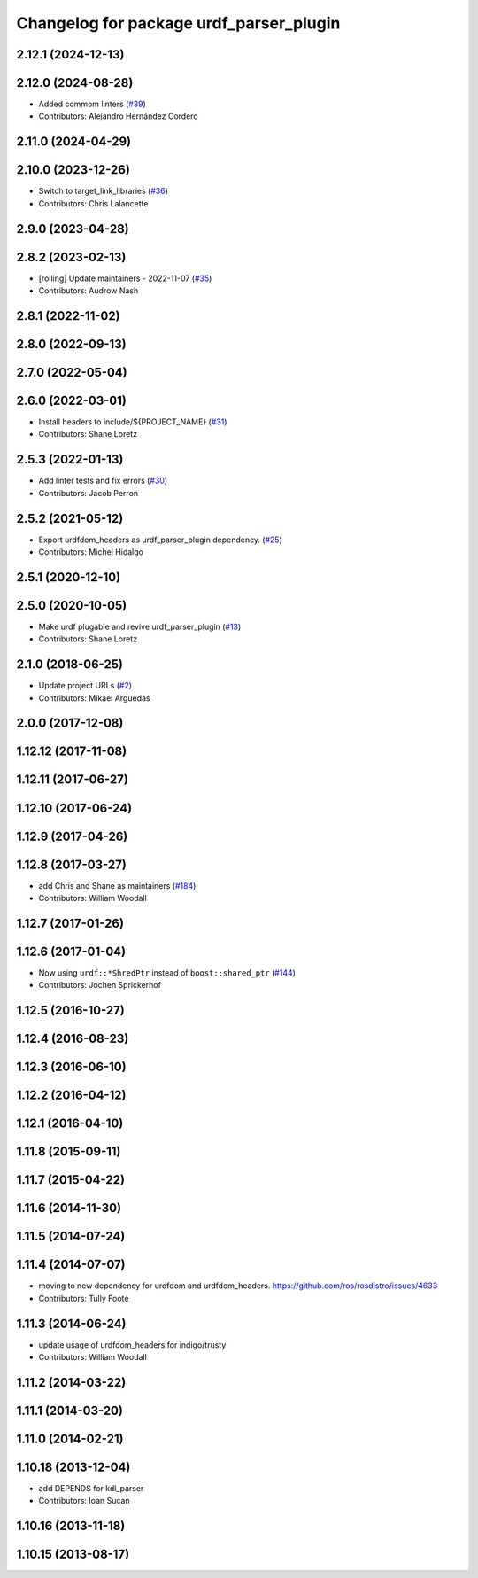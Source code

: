 ^^^^^^^^^^^^^^^^^^^^^^^^^^^^^^^^^^^^^^^^
Changelog for package urdf_parser_plugin
^^^^^^^^^^^^^^^^^^^^^^^^^^^^^^^^^^^^^^^^

2.12.1 (2024-12-13)
-------------------

2.12.0 (2024-08-28)
-------------------
* Added commom linters (`#39 <https://github.com/ros2/urdf/issues/39>`_)
* Contributors: Alejandro Hernández Cordero

2.11.0 (2024-04-29)
-------------------

2.10.0 (2023-12-26)
-------------------
* Switch to target_link_libraries (`#36 <https://github.com/ros2/urdf/issues/36>`_)
* Contributors: Chris Lalancette

2.9.0 (2023-04-28)
------------------

2.8.2 (2023-02-13)
------------------
* [rolling] Update maintainers - 2022-11-07 (`#35 <https://github.com/ros2/urdf/issues/35>`_)
* Contributors: Audrow Nash

2.8.1 (2022-11-02)
------------------

2.8.0 (2022-09-13)
------------------

2.7.0 (2022-05-04)
------------------

2.6.0 (2022-03-01)
------------------
* Install headers to include/${PROJECT_NAME} (`#31 <https://github.com/ros2/urdf/issues/31>`_)
* Contributors: Shane Loretz

2.5.3 (2022-01-13)
------------------
* Add linter tests and fix errors (`#30 <https://github.com/ros2/urdf/issues/30>`_)
* Contributors: Jacob Perron

2.5.2 (2021-05-12)
------------------
* Export urdfdom_headers as urdf_parser_plugin dependency. (`#25 <https://github.com/ros2/urdf/issues/25>`_)
* Contributors: Michel Hidalgo

2.5.1 (2020-12-10)
------------------

2.5.0 (2020-10-05)
------------------
* Make urdf plugable and revive urdf_parser_plugin (`#13 <https://github.com/ros2/urdf/issues/13>`_)
* Contributors: Shane Loretz

2.1.0 (2018-06-25)
------------------
* Update project URLs (`#2 <https://github.com/ros2/urdf/issues/2>`_)
* Contributors: Mikael Arguedas

2.0.0 (2017-12-08)
------------------

1.12.12 (2017-11-08)
--------------------

1.12.11 (2017-06-27)
--------------------

1.12.10 (2017-06-24)
--------------------

1.12.9 (2017-04-26)
-------------------

1.12.8 (2017-03-27)
-------------------
* add Chris and Shane as maintainers (`#184 <https://github.com/ros/robot_model/issues/184>`_)
* Contributors: William Woodall

1.12.7 (2017-01-26)
-------------------

1.12.6 (2017-01-04)
-------------------
* Now using ``urdf::*ShredPtr`` instead of ``boost::shared_ptr`` (`#144 <https://github.com/ros/robot_model/issues/144>`_)
* Contributors: Jochen Sprickerhof

1.12.5 (2016-10-27)
-------------------

1.12.4 (2016-08-23)
-------------------

1.12.3 (2016-06-10)
-------------------

1.12.2 (2016-04-12)
-------------------

1.12.1 (2016-04-10)
-------------------

1.11.8 (2015-09-11)
-------------------

1.11.7 (2015-04-22)
-------------------

1.11.6 (2014-11-30)
-------------------

1.11.5 (2014-07-24)
-------------------

1.11.4 (2014-07-07)
-------------------
* moving to new dependency for urdfdom and urdfdom_headers. https://github.com/ros/rosdistro/issues/4633
* Contributors: Tully Foote

1.11.3 (2014-06-24)
-------------------
* update usage of urdfdom_headers for indigo/trusty
* Contributors: William Woodall

1.11.2 (2014-03-22)
-------------------

1.11.1 (2014-03-20)
-------------------

1.11.0 (2014-02-21)
-------------------

1.10.18 (2013-12-04)
--------------------
* add DEPENDS for kdl_parser
* Contributors: Ioan Sucan

1.10.16 (2013-11-18)
--------------------

1.10.15 (2013-08-17)
--------------------
